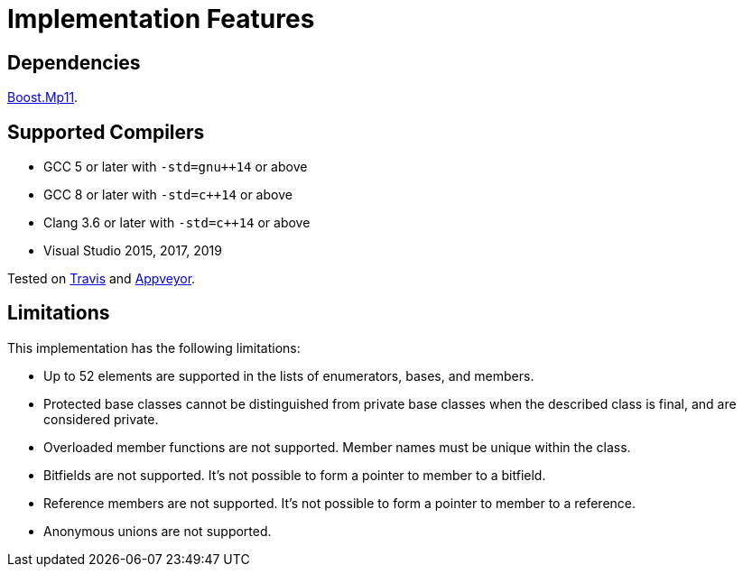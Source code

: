 ////
Copyright 2020 Peter Dimov
Distributed under the Boost Software License, Version 1.0.
https://www.boost.org/LICENSE_1_0.txt
////

[#implementation]
# Implementation Features
:idprefix: implementation_

## Dependencies

https://boost.org/libs/mp11[Boost.Mp11].

## Supported Compilers

* GCC 5 or later with `-std=gnu++14` or above
* GCC 8 or later with `-std=c++14` or above
* Clang 3.6 or later with `-std=c++14` or above
* Visual Studio 2015, 2017, 2019

Tested on https://travis-ci.org/github/pdimov/describe[Travis] and
https://ci.appveyor.com/project/pdimov/describe[Appveyor].

## Limitations

This implementation has the following limitations:

* Up to 52 elements are supported in the lists of enumerators,
  bases, and members.
* Protected base classes cannot be distinguished from private
  base classes when the described class is final, and are considered
  private.
* Overloaded member functions are not supported. Member names
  must be unique within the class.
* Bitfields are not supported. It's not possible to form a pointer
  to member to a bitfield.
* Reference members are not supported. It's not possible to form a
  pointer to member to a reference.
* Anonymous unions are not supported.
